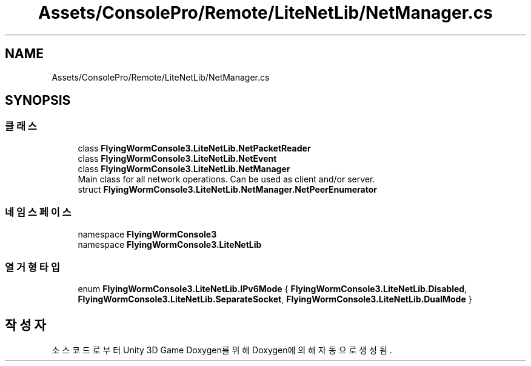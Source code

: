.TH "Assets/ConsolePro/Remote/LiteNetLib/NetManager.cs" 3 "금 6월 24 2022" "Version 1.0" "Unity 3D Game Doxygen" \" -*- nroff -*-
.ad l
.nh
.SH NAME
Assets/ConsolePro/Remote/LiteNetLib/NetManager.cs
.SH SYNOPSIS
.br
.PP
.SS "클래스"

.in +1c
.ti -1c
.RI "class \fBFlyingWormConsole3\&.LiteNetLib\&.NetPacketReader\fP"
.br
.ti -1c
.RI "class \fBFlyingWormConsole3\&.LiteNetLib\&.NetEvent\fP"
.br
.ti -1c
.RI "class \fBFlyingWormConsole3\&.LiteNetLib\&.NetManager\fP"
.br
.RI "Main class for all network operations\&. Can be used as client and/or server\&. "
.ti -1c
.RI "struct \fBFlyingWormConsole3\&.LiteNetLib\&.NetManager\&.NetPeerEnumerator\fP"
.br
.in -1c
.SS "네임스페이스"

.in +1c
.ti -1c
.RI "namespace \fBFlyingWormConsole3\fP"
.br
.ti -1c
.RI "namespace \fBFlyingWormConsole3\&.LiteNetLib\fP"
.br
.in -1c
.SS "열거형 타입"

.in +1c
.ti -1c
.RI "enum \fBFlyingWormConsole3\&.LiteNetLib\&.IPv6Mode\fP { \fBFlyingWormConsole3\&.LiteNetLib\&.Disabled\fP, \fBFlyingWormConsole3\&.LiteNetLib\&.SeparateSocket\fP, \fBFlyingWormConsole3\&.LiteNetLib\&.DualMode\fP }"
.br
.in -1c
.SH "작성자"
.PP 
소스 코드로부터 Unity 3D Game Doxygen를 위해 Doxygen에 의해 자동으로 생성됨\&.
